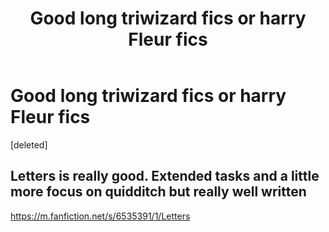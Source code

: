 #+TITLE: Good long triwizard fics or harry Fleur fics

* Good long triwizard fics or harry Fleur fics
:PROPERTIES:
:Score: 2
:DateUnix: 1585414738.0
:DateShort: 2020-Mar-28
:FlairText: Request
:END:
[deleted]


** Letters is really good. Extended tasks and a little more focus on quidditch but really well written

[[https://m.fanfiction.net/s/6535391/1/Letters]]
:PROPERTIES:
:Author: Aniki356
:Score: 1
:DateUnix: 1585415538.0
:DateShort: 2020-Mar-28
:END:
